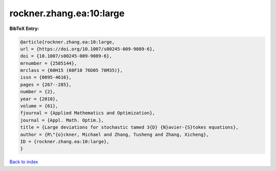 rockner.zhang.ea:10:large
=========================

.. :cite:t:`rockner.zhang.ea:10:large`

.. bibliography:: ../../All.bib

**BibTeX Entry:**

.. code-block:: bibtex

   @article{rockner.zhang.ea:10:large,
   url = {https://doi.org/10.1007/s00245-009-9089-6},
   doi = {10.1007/s00245-009-9089-6},
   mrnumber = {2585144},
   mrclass = {60H15 (60F10 76D05 76M35)},
   issn = {0095-4616},
   pages = {267--285},
   number = {2},
   year = {2010},
   volume = {61},
   fjournal = {Applied Mathematics and Optimization},
   journal = {Appl. Math. Optim.},
   title = {Large deviations for stochastic tamed 3{D} {N}avier-{S}tokes equations},
   author = {R\"{o}ckner, Michael and Zhang, Tusheng and Zhang, Xicheng},
   ID = {rockner.zhang.ea:10:large},
   }

`Back to index <../index>`_
